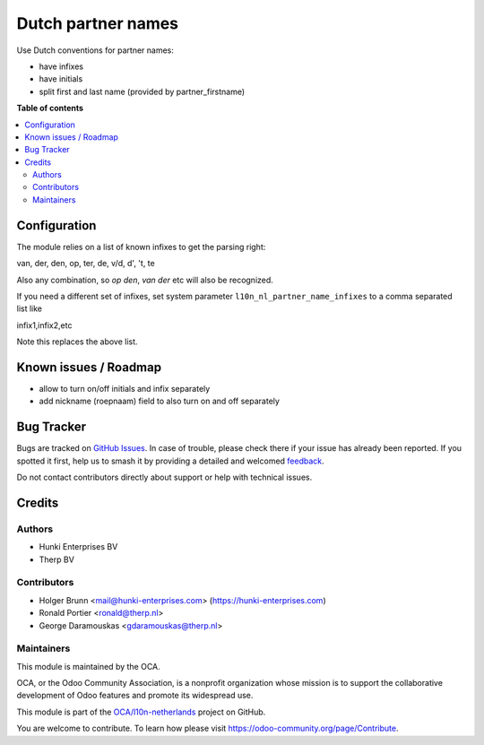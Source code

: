 ===================
Dutch partner names
===================

.. 
   !!!!!!!!!!!!!!!!!!!!!!!!!!!!!!!!!!!!!!!!!!!!!!!!!!!!
   !! This file is generated by oca-gen-addon-readme !!
   !! changes will be overwritten.                   !!
   !!!!!!!!!!!!!!!!!!!!!!!!!!!!!!!!!!!!!!!!!!!!!!!!!!!!
   !! source digest: sha256:fa715779d4643631ff8f06277b1ca15935fb8aa5853a967ba02bc1ceec7d7efd
   !!!!!!!!!!!!!!!!!!!!!!!!!!!!!!!!!!!!!!!!!!!!!!!!!!!!

.. |badge1| image:: https://img.shields.io/badge/maturity-Beta-yellow.png
    :target: https://odoo-community.org/page/development-status
    :alt: Beta
.. |badge2| image:: https://img.shields.io/badge/licence-AGPL--3-blue.png
    :target: http://www.gnu.org/licenses/agpl-3.0-standalone.html
    :alt: License: AGPL-3
.. |badge3| image:: https://img.shields.io/badge/github-OCA%2Fl10n--netherlands-lightgray.png?logo=github
    :target: https://github.com/OCA/l10n-netherlands/tree/17.0/l10n_nl_partner_name
    :alt: OCA/l10n-netherlands
.. |badge4| image:: https://img.shields.io/badge/weblate-Translate%20me-F47D42.png
    :target: https://translation.odoo-community.org/projects/l10n-netherlands-17-0/l10n-netherlands-17-0-l10n_nl_partner_name
    :alt: Translate me on Weblate
.. |badge5| image:: https://img.shields.io/badge/runboat-Try%20me-875A7B.png
    :target: https://runboat.odoo-community.org/builds?repo=OCA/l10n-netherlands&target_branch=17.0
    :alt: Try me on Runboat

|badge1| |badge2| |badge3| |badge4| |badge5|

Use Dutch conventions for partner names:

- have infixes
- have initials
- split first and last name (provided by partner_firstname)

**Table of contents**

.. contents::
   :local:

Configuration
=============

The module relies on a list of known infixes to get the parsing right:

van, der, den, op, ter, de, v/d, d', 't, te

Also any combination, so *op den*, *van der* etc will also be
recognized.

If you need a different set of infixes, set system parameter
``l10n_nl_partner_name_infixes`` to a comma separated list like

infix1,infix2,etc

Note this replaces the above list.

Known issues / Roadmap
======================

- allow to turn on/off initials and infix separately
- add nickname (roepnaam) field to also turn on and off separately

Bug Tracker
===========

Bugs are tracked on `GitHub Issues <https://github.com/OCA/l10n-netherlands/issues>`_.
In case of trouble, please check there if your issue has already been reported.
If you spotted it first, help us to smash it by providing a detailed and welcomed
`feedback <https://github.com/OCA/l10n-netherlands/issues/new?body=module:%20l10n_nl_partner_name%0Aversion:%2017.0%0A%0A**Steps%20to%20reproduce**%0A-%20...%0A%0A**Current%20behavior**%0A%0A**Expected%20behavior**>`_.

Do not contact contributors directly about support or help with technical issues.

Credits
=======

Authors
-------

* Hunki Enterprises BV
* Therp BV

Contributors
------------

- Holger Brunn <mail@hunki-enterprises.com>
  (https://hunki-enterprises.com)
- Ronald Portier <ronald@therp.nl>
- George Daramouskas <gdaramouskas@therp.nl>

Maintainers
-----------

This module is maintained by the OCA.

.. image:: https://odoo-community.org/logo.png
   :alt: Odoo Community Association
   :target: https://odoo-community.org

OCA, or the Odoo Community Association, is a nonprofit organization whose
mission is to support the collaborative development of Odoo features and
promote its widespread use.

This module is part of the `OCA/l10n-netherlands <https://github.com/OCA/l10n-netherlands/tree/17.0/l10n_nl_partner_name>`_ project on GitHub.

You are welcome to contribute. To learn how please visit https://odoo-community.org/page/Contribute.
